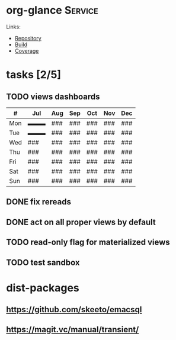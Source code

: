 * org-glance                                                                    :Service:

Links:
- [[https://github.com/rails-to-cosmos/org-glance][Repository]]
- [[https://travis-ci.org/github/rails-to-cosmos/org-glance][Build]]
- [[https://coveralls.io/github/rails-to-cosmos/org-glance][Coverage]]

* tasks [2/5]

** TODO views dashboards

| #   | Jul | Aug  | Sep | Oct | Nov | Dec |
|-----+-----+------+-----+-----+-----+-----|
| Mon | ▬▬▬ | ###  | ### | ### | ### | ### |
| Tue | ▬▬▬ | ###  | ### | ### | ### | ### |
| Wed | ### | ###  | ### | ### | ### | ### |
| Thu | ### | ###  | ### | ### | ### | ### |
| Fri | ### | ###  | ### | ### | ### | ### |
| Sat | ### | ###  | ### | ### | ### | ### |
| Sun | ### | ###  | ### | ### | ### | ### |

** DONE fix rereads
:LOGBOOK:
- State "DONE"       from "TODO"       T:[2020-07-14 Tue 20:18]
:END:
** DONE act on all proper views by default
:LOGBOOK:
- State "DONE"       from "TODO"       T:[2020-07-14 Tue 20:18]
:END:
** TODO read-only flag for materialized views
** TODO test sandbox
* dist-packages
** https://github.com/skeeto/emacsql
** https://magit.vc/manual/transient/
